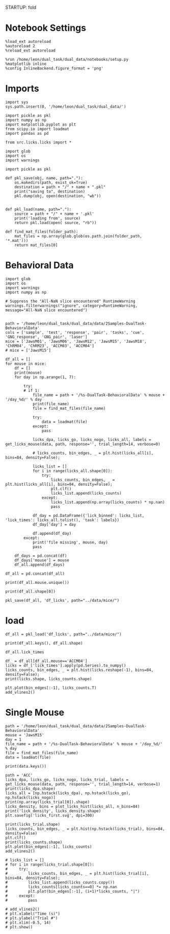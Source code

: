 STARTUP: fold
#+PROPERTY: header-args:ipython :results both :exports both :async yes :session licks :kernel dual_data

* Notebook Settings

#+begin_src ipython
%load_ext autoreload
%autoreload 2
%reload_ext autoreload

%run /home/leon/dual_task/dual_data/notebooks/setup.py
%matplotlib inline
%config InlineBackend.figure_format = 'png'
#+end_src

#+RESULTS:
:RESULTS:
: The autoreload extension is already loaded. To reload it, use:
:   %reload_ext autoreload
: Python exe
: /home/leon/mambaforge/envs/dual_data/bin/python
: <Figure size 700x432.624 with 0 Axes>
:END:

* Imports

#+begin_src ipython
  import sys
  sys.path.insert(0, '/home/leon/dual_task/dual_data/')

  import pickle as pkl
  import numpy as np
  import matplotlib.pyplot as plt
  from scipy.io import loadmat
  import pandas as pd

  from src.licks.licks import *
#+end_src

#+RESULTS:

#+begin_src ipython
import glob
import os
import warnings
#+end_src

#+RESULTS:

#+begin_src ipython :tangle ../src/torch/utils.py
  import pickle as pkl

  def pkl_save(obj, name, path="."):
      os.makedirs(path, exist_ok=True)
      destination = path + "/" + name + ".pkl"
      print("saving to", destination)
      pkl.dump(obj, open(destination, "wb"))


  def pkl_load(name, path="."):
      source = path + "/" + name + '.pkl'
      print('loading from', source)
      return pkl.load(open( source, "rb"))
#+end_src

#+RESULTS:

#+begin_src ipython
def find_mat_files(folder_path):
    mat_files = np.array(glob.glob(os.path.join(folder_path, '*.mat')))
    return mat_files[0]
#+end_src

#+RESULTS:

* Behavioral Data

#+begin_src ipython
import glob
import os
import warnings
import numpy as np

# Suppress the "All-NaN slice encountered" RuntimeWarning
warnings.filterwarnings("ignore", category=RuntimeWarning, message="All-NaN slice encountered")


path = '/home/leon/dual_task/dual_data/data/2Samples-DualTask-BehavioralData'
cols = ['sample', 'test', 'response', 'pair', 'tasks', 'cue', 'GNG_response', 'GNG_pair', 'laser']
mice = ['JawsM01', 'JawsM06', 'JawsM12', 'JawsM15', 'JawsM18', 'ChRM04', 'ChRM23', 'ACCM03', 'ACCM04']
# mice = ['JawsM15']

df_all = []
for mouse in mice:
    df = []
    print(mouse)
    for day in np.arange(1, 7):

        try:
        # if 1:
            file_name = path + '/%s-DualTask-BehavioralData' % mouse + '/day_%d/' % day
            print(file_name)
            file = find_mat_files(file_name)

            try:
                data = loadmat(file)
            except:
                pass

            licks_dpa, licks_go, licks_nogo, licks_all, labels = get_licks_mouse(data, path, response='', trial_length=14, verbose=0)

            # licks_counts, bin_edges, _ = plt.hist(licks_all[i], bins=84, density=False);

            licks_list = []
            for i in range(licks_all.shape[0]):
                try:
                    licks_counts, bin_edges, _ = plt.hist(licks_all[i], bins=84, density=False);
                    plt.clf()
                    licks_list.append(licks_counts)
                except:
                    licks_list.append(np.array(licks_counts) * np.nan)
                    pass

            df_day = pd.DataFrame({'lick_binned': licks_list, 'lick_times': licks_all.tolist(), 'task': labels})
            df_day['day'] = day

            df.append(df_day)
        except:
            print('file missing', mouse, day)
            pass

    df_days = pd.concat(df)
    df_days['mouse'] = mouse
    df_all.append(df_days)

df_all = pd.concat(df_all)
#+end_src

#+RESULTS:

#+begin_src ipython
print(df_all.mouse.unique())
#+end_src

#+RESULTS:
: ['JawsM01' 'JawsM06' 'JawsM12' 'JawsM15' 'JawsM18' 'ChRM04' 'ChRM23'
:  'ACCM03' 'ACCM04']

#+begin_src ipython
print(df_all.shape[0])
#+end_src

#+RESULTS:
: 4608

#+begin_src ipython
pkl_save(df_all, 'df_licks', path="../data/mice/")
#+end_src

#+RESULTS:
: saving to ../data/mice//df_licks.pkl

* load

#+begin_src ipython
df_all = pkl_load('df_licks', path="../data/mice/")
#+end_src

#+RESULTS:
: loading from ../data/mice//df_licks.pkl

#+begin_src ipython
print(df_all.keys(), df_all.shape)
#+end_src

#+RESULTS:
: Index(['lick_binned', 'lick_times', 'day', 'mouse'], dtype='object') (4608, 4)

#+begin_src ipython
df_all.lick_times
#+end_src

#+RESULTS:
#+begin_example
0     [8.487, 8.631, 8.745, 9.876, 10.019, 10.289, 1...
1     [4.972000000000001, 5.267000000000003, 5.37700...
2     [4.750999999999991, 7.731999999999999, 8.34699...
3     [5.140000000000015, 7.365000000000009, 7.50800...
4     [5.381999999999977, 5.561999999999983, 5.67699...
                            ...
91    [4.947999999999865, 5.152999999999793, 5.30499...
92    [8.697999999999865, 8.883000000000266, 8.99800...
93    [8.110000000000582, 8.28900000000067, 8.539000...
94    [2.3419999999996435, 2.5600000000004, nan, nan...
95    [5.095999999999549, 5.52599999999984, 5.677999...
Name: lick_times, Length: 4608, dtype: object
#+end_example

#+begin_src ipython
df_ = df_all[df_all.mouse=='ACCM04']
licks = df_['lick_times'].apply(pd.Series).to_numpy()
licks_counts, bin_edges, _ = plt.hist(licks.reshape(-1), bins=84, density=False);
print(licks.shape, licks_counts.shape)
#+end_src

#+RESULTS:
:RESULTS:
: (480, 34) (84,)
[[./.ob-jupyter/559aa2ffdfc99428dcc000f13b972da047847e33.png]]
:END:

#+begin_src ipython
plt.plot(bin_edges[:-1], licks_counts.T)
add_vlines2()
#+end_src

#+RESULTS:
[[./.ob-jupyter/e48ace8b89f67164a759f2110c7a039156a0ce68.png]]

* Single Mouse

#+begin_src ipython
path = '/home/leon/dual_task/dual_data/data/2Samples-DualTask-BehavioralData'
mouse = 'JawsM15'
day = 1
file_name = path + '/%s-DualTask-BehavioralData' % mouse + '/day_%d/' % day
file = find_mat_files(file_name)
data = loadmat(file)
#+end_src

#+RESULTS:

#+begin_src ipython
print(data.keys())
#+end_src

#+RESULTS:
: dict_keys(['__header__', '__version__', '__globals__', 'AbolishTrials', 'AllData', 'AllSample', 'AllTrials', 'Data', 'Data1', 'DataD', 'DataD_GO', 'DataD_NG', 'DataID', 'DataID1', 'DataID2', 'DataID3', 'DataS', 'Delay', 'Delay1', 'FDelay', 'FirstOdor', 'FirstOdor1', 'ITI', 'LDelay', 'LaserPeriod', 'MeantrialLen', 'Odor', 'Odor1', 'ResponseDelay', 'Sample', 'Sample1', 'SampleD', 'SampleD_GO', 'SampleD_NG', 'SampleS', 'SecondOdor', 'SecondOdor1', 'SerialData', 'Test', 'Test1', 'TrialNum', 'TrialNumD', 'TrialNumS', 'Trials', 'Trials1', 'TrialsD', 'TrialsD_GO', 'TrialsD_NG', 'TrialsS', 'Water', 'Water1', 'laserTime', 'lickTime'])

#+begin_src ipython
path = 'ACC'
licks_dpa, licks_go, licks_nogo, licks_trial, labels = get_licks_mouse(data, path, response='', trial_length=14, verbose=1)
print(licks_dpa.shape)
licks_all = [np.hstack(licks_dpa), np.hstack(licks_go), np.hstack(licks_nogo)]
print(np.array(licks_trial[0]).shape)
licks_density, bins = plot_licks_hist(licks_all, n_bins=84)
print('lick_density', licks_density.shape)
plt.savefig('licks_first.svg', dpi=300)
#+end_src

#+RESULTS:
:RESULTS:
: licks: all (96, 10) licks: DPA (32, 8) Go (32, 10) NoGo (32, 8)
: (32, 8)
: (10,)
: lick_count (3, 84)
: lick_density (3, 84)
[[./.ob-jupyter/06396ddff88c84c379b625b55924dae5a29fa89e.png]]
:END:

#+begin_src ipython
print(licks_trial.shape)
licks_counts, bin_edges, _ = plt.hist(np.hstack(licks_trial), bins=84, density=False)
plt.clf()
print(licks_counts.shape)
plt.plot(bin_edges[:-1], licks_counts)
add_vlines2()
#+end_src

#+RESULTS:
:RESULTS:
: (96, 10)
: (84,)
[[./.ob-jupyter/0ddf543d1638c8fd126a19b39085e542535e7320.png]]
:END:

#+begin_src ipython
# licks_list = []
# for i in range(licks_trial.shape[0]):
#     try:
#         licks_counts, bin_edges, _ = plt.hist(licks_trial[i], bins=84, density=False);
#         licks_list.append(licks_counts.copy())
#         licks_counts[licks_counts==0] *= np.nan
#         plt.plot(bin_edges[:-1], (i+1)*licks_counts, "|")
#     except:
#         pass

# add_vlines2()
# plt.xlabel("Time (s)")
# plt.ylabel("Trial #")
# plt.xlim(-0.5, 14)
# plt.show()
#+end_src

#+RESULTS:

#+begin_src ipython

#+end_src

#+RESULTS:
